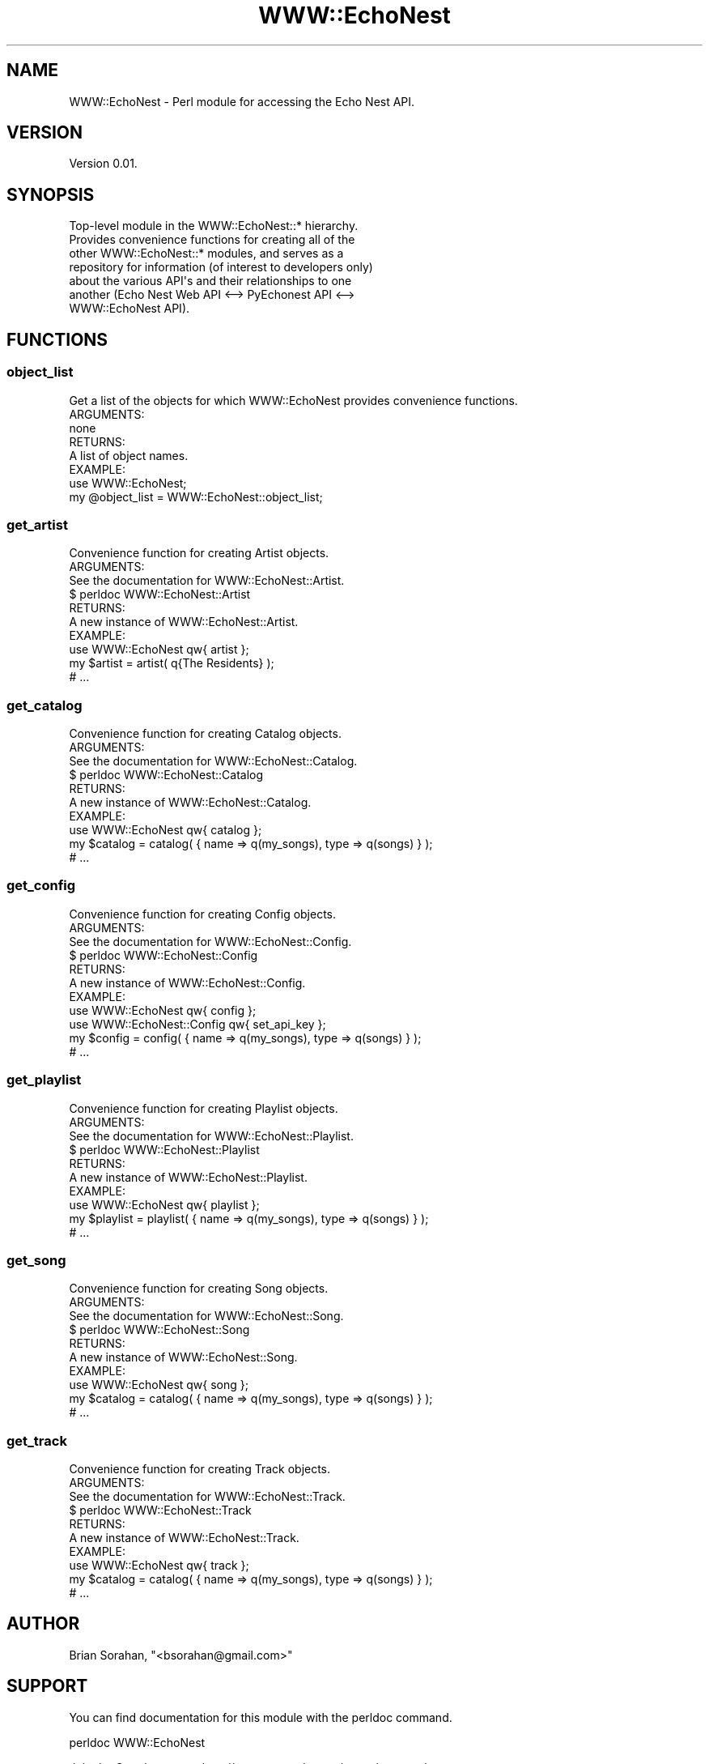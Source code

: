 .\" Automatically generated by Pod::Man 2.22 (Pod::Simple 3.07)
.\"
.\" Standard preamble:
.\" ========================================================================
.de Sp \" Vertical space (when we can't use .PP)
.if t .sp .5v
.if n .sp
..
.de Vb \" Begin verbatim text
.ft CW
.nf
.ne \\$1
..
.de Ve \" End verbatim text
.ft R
.fi
..
.\" Set up some character translations and predefined strings.  \*(-- will
.\" give an unbreakable dash, \*(PI will give pi, \*(L" will give a left
.\" double quote, and \*(R" will give a right double quote.  \*(C+ will
.\" give a nicer C++.  Capital omega is used to do unbreakable dashes and
.\" therefore won't be available.  \*(C` and \*(C' expand to `' in nroff,
.\" nothing in troff, for use with C<>.
.tr \(*W-
.ds C+ C\v'-.1v'\h'-1p'\s-2+\h'-1p'+\s0\v'.1v'\h'-1p'
.ie n \{\
.    ds -- \(*W-
.    ds PI pi
.    if (\n(.H=4u)&(1m=24u) .ds -- \(*W\h'-12u'\(*W\h'-12u'-\" diablo 10 pitch
.    if (\n(.H=4u)&(1m=20u) .ds -- \(*W\h'-12u'\(*W\h'-8u'-\"  diablo 12 pitch
.    ds L" ""
.    ds R" ""
.    ds C` ""
.    ds C' ""
'br\}
.el\{\
.    ds -- \|\(em\|
.    ds PI \(*p
.    ds L" ``
.    ds R" ''
'br\}
.\"
.\" Escape single quotes in literal strings from groff's Unicode transform.
.ie \n(.g .ds Aq \(aq
.el       .ds Aq '
.\"
.\" If the F register is turned on, we'll generate index entries on stderr for
.\" titles (.TH), headers (.SH), subsections (.SS), items (.Ip), and index
.\" entries marked with X<> in POD.  Of course, you'll have to process the
.\" output yourself in some meaningful fashion.
.ie \nF \{\
.    de IX
.    tm Index:\\$1\t\\n%\t"\\$2"
..
.    nr % 0
.    rr F
.\}
.el \{\
.    de IX
..
.\}
.\"
.\" Accent mark definitions (@(#)ms.acc 1.5 88/02/08 SMI; from UCB 4.2).
.\" Fear.  Run.  Save yourself.  No user-serviceable parts.
.    \" fudge factors for nroff and troff
.if n \{\
.    ds #H 0
.    ds #V .8m
.    ds #F .3m
.    ds #[ \f1
.    ds #] \fP
.\}
.if t \{\
.    ds #H ((1u-(\\\\n(.fu%2u))*.13m)
.    ds #V .6m
.    ds #F 0
.    ds #[ \&
.    ds #] \&
.\}
.    \" simple accents for nroff and troff
.if n \{\
.    ds ' \&
.    ds ` \&
.    ds ^ \&
.    ds , \&
.    ds ~ ~
.    ds /
.\}
.if t \{\
.    ds ' \\k:\h'-(\\n(.wu*8/10-\*(#H)'\'\h"|\\n:u"
.    ds ` \\k:\h'-(\\n(.wu*8/10-\*(#H)'\`\h'|\\n:u'
.    ds ^ \\k:\h'-(\\n(.wu*10/11-\*(#H)'^\h'|\\n:u'
.    ds , \\k:\h'-(\\n(.wu*8/10)',\h'|\\n:u'
.    ds ~ \\k:\h'-(\\n(.wu-\*(#H-.1m)'~\h'|\\n:u'
.    ds / \\k:\h'-(\\n(.wu*8/10-\*(#H)'\z\(sl\h'|\\n:u'
.\}
.    \" troff and (daisy-wheel) nroff accents
.ds : \\k:\h'-(\\n(.wu*8/10-\*(#H+.1m+\*(#F)'\v'-\*(#V'\z.\h'.2m+\*(#F'.\h'|\\n:u'\v'\*(#V'
.ds 8 \h'\*(#H'\(*b\h'-\*(#H'
.ds o \\k:\h'-(\\n(.wu+\w'\(de'u-\*(#H)/2u'\v'-.3n'\*(#[\z\(de\v'.3n'\h'|\\n:u'\*(#]
.ds d- \h'\*(#H'\(pd\h'-\w'~'u'\v'-.25m'\f2\(hy\fP\v'.25m'\h'-\*(#H'
.ds D- D\\k:\h'-\w'D'u'\v'-.11m'\z\(hy\v'.11m'\h'|\\n:u'
.ds th \*(#[\v'.3m'\s+1I\s-1\v'-.3m'\h'-(\w'I'u*2/3)'\s-1o\s+1\*(#]
.ds Th \*(#[\s+2I\s-2\h'-\w'I'u*3/5'\v'-.3m'o\v'.3m'\*(#]
.ds ae a\h'-(\w'a'u*4/10)'e
.ds Ae A\h'-(\w'A'u*4/10)'E
.    \" corrections for vroff
.if v .ds ~ \\k:\h'-(\\n(.wu*9/10-\*(#H)'\s-2\u~\d\s+2\h'|\\n:u'
.if v .ds ^ \\k:\h'-(\\n(.wu*10/11-\*(#H)'\v'-.4m'^\v'.4m'\h'|\\n:u'
.    \" for low resolution devices (crt and lpr)
.if \n(.H>23 .if \n(.V>19 \
\{\
.    ds : e
.    ds 8 ss
.    ds o a
.    ds d- d\h'-1'\(ga
.    ds D- D\h'-1'\(hy
.    ds th \o'bp'
.    ds Th \o'LP'
.    ds ae ae
.    ds Ae AE
.\}
.rm #[ #] #H #V #F C
.\" ========================================================================
.\"
.IX Title "WWW::EchoNest 3pm"
.TH WWW::EchoNest 3pm "2011-08-29" "perl v5.10.1" "User Contributed Perl Documentation"
.\" For nroff, turn off justification.  Always turn off hyphenation; it makes
.\" way too many mistakes in technical documents.
.if n .ad l
.nh
.SH "NAME"
WWW::EchoNest \- Perl module for accessing the Echo Nest API.
.SH "VERSION"
.IX Header "VERSION"
Version 0.01.
.SH "SYNOPSIS"
.IX Header "SYNOPSIS"
.Vb 7
\&  Top\-level module in the WWW::EchoNest::* hierarchy.
\&  Provides convenience functions for creating all of the
\&  other WWW::EchoNest::* modules, and serves as a
\&  repository for information (of interest to developers only)
\&  about the various API\*(Aqs and their relationships to one
\&  another (Echo Nest Web API <\-\-> PyEchonest API <\-\->
\&  WWW::EchoNest API).
.Ve
.SH "FUNCTIONS"
.IX Header "FUNCTIONS"
.SS "object_list"
.IX Subsection "object_list"
.Vb 1
\&  Get a list of the objects for which WWW::EchoNest provides convenience functions.
\&
\&  ARGUMENTS:
\&    none
\&
\&  RETURNS:
\&    A list of object names.
\&
\&  EXAMPLE:
\&    use WWW::EchoNest;
\&    my @object_list = WWW::EchoNest::object_list;
.Ve
.SS "get_artist"
.IX Subsection "get_artist"
.Vb 1
\&  Convenience function for creating Artist objects.
\&
\&  ARGUMENTS:
\&    See the documentation for WWW::EchoNest::Artist.
\&    $ perldoc WWW::EchoNest::Artist
\&
\&  RETURNS:
\&    A new instance of WWW::EchoNest::Artist.
\&
\&  EXAMPLE:
\&    use WWW::EchoNest qw{ artist };
\&    my $artist = artist( q{The Residents} );
\&    # ...
.Ve
.SS "get_catalog"
.IX Subsection "get_catalog"
.Vb 1
\&  Convenience function for creating Catalog objects.
\&
\&  ARGUMENTS:
\&    See the documentation for WWW::EchoNest::Catalog.
\&    $ perldoc WWW::EchoNest::Catalog
\&
\&  RETURNS:
\&    A new instance of WWW::EchoNest::Catalog.
\&
\&  EXAMPLE:
\&    use WWW::EchoNest qw{ catalog };
\&    my $catalog = catalog( { name => q(my_songs), type => q(songs) } );
\&    # ...
.Ve
.SS "get_config"
.IX Subsection "get_config"
.Vb 1
\&  Convenience function for creating Config objects.
\&
\&  ARGUMENTS:
\&    See the documentation for WWW::EchoNest::Config.
\&    $ perldoc WWW::EchoNest::Config
\&
\&  RETURNS:
\&    A new instance of WWW::EchoNest::Config.
\&
\&  EXAMPLE:
\&    use WWW::EchoNest qw{ config };
\&    use WWW::EchoNest::Config qw{ set_api_key };
\&    my $config = config( { name => q(my_songs), type => q(songs) } );
\&    # ...
.Ve
.SS "get_playlist"
.IX Subsection "get_playlist"
.Vb 1
\&  Convenience function for creating Playlist objects.
\&
\&  ARGUMENTS:
\&    See the documentation for WWW::EchoNest::Playlist.
\&    $ perldoc WWW::EchoNest::Playlist
\&
\&  RETURNS:
\&    A new instance of WWW::EchoNest::Playlist.
\&
\&  EXAMPLE:
\&    use WWW::EchoNest qw{ playlist };
\&    my $playlist = playlist( { name => q(my_songs), type => q(songs) } );
\&    # ...
.Ve
.SS "get_song"
.IX Subsection "get_song"
.Vb 1
\&  Convenience function for creating Song objects.
\&
\&  ARGUMENTS:
\&    See the documentation for WWW::EchoNest::Song.
\&    $ perldoc WWW::EchoNest::Song
\&
\&  RETURNS:
\&    A new instance of WWW::EchoNest::Song.
\&
\&  EXAMPLE:
\&    use WWW::EchoNest qw{ song };
\&    my $catalog = catalog( { name => q(my_songs), type => q(songs) } );
\&    # ...
.Ve
.SS "get_track"
.IX Subsection "get_track"
.Vb 1
\&  Convenience function for creating Track objects.
\&
\&  ARGUMENTS:
\&    See the documentation for WWW::EchoNest::Track.
\&    $ perldoc WWW::EchoNest::Track
\&
\&  RETURNS:
\&    A new instance of WWW::EchoNest::Track.
\&
\&  EXAMPLE:
\&    use WWW::EchoNest qw{ track };
\&    my $catalog = catalog( { name => q(my_songs), type => q(songs) } );
\&    # ...
.Ve
.SH "AUTHOR"
.IX Header "AUTHOR"
Brian Sorahan, \f(CW\*(C`<bsorahan@gmail.com>\*(C'\fR
.SH "SUPPORT"
.IX Header "SUPPORT"
You can find documentation for this module with the perldoc command.
.PP
perldoc WWW::EchoNest
.PP
Join the Google group: <http://groups.google.com/group/www\-echonest>
.SH "ACKNOWLEDGEMENTS"
.IX Header "ACKNOWLEDGEMENTS"
Thanks to all the folks at The Echo Nest for providing access to their
powerful \s-1API\s0.
.SH "LICENSE AND COPYRIGHT"
.IX Header "LICENSE AND COPYRIGHT"
Copyright 2011 Brian Sorahan.
.PP
This program is free software; you can redistribute it and/or modify it
under the terms of either: the \s-1GNU\s0 General Public License as published
by the Free Software Foundation; or the Artistic License.
.PP
See http://dev.perl.org/licenses/ for more information.
